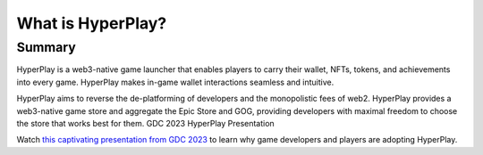 What is HyperPlay?
=======================

Summary
-------

HyperPlay is a web3-native game launcher that enables players to carry their wallet, NFTs, tokens, and achievements into every game. HyperPlay makes in-game wallet interactions seamless and intuitive. 

HyperPlay aims to reverse the de-platforming of developers and the monopolistic fees of web2. HyperPlay provides a web3-native game store and aggregate the Epic Store and GOG, providing developers with maximal freedom to choose the store that works best for them.
GDC 2023 HyperPlay Presentation

Watch `this captivating presentation from GDC 2023 <https://drive.google.com/file/d/13uWFZnovmdvQcqjtlfKrU5TSP7CsHvrO/view?pli=1>`_ to learn why game developers and players are adopting HyperPlay.